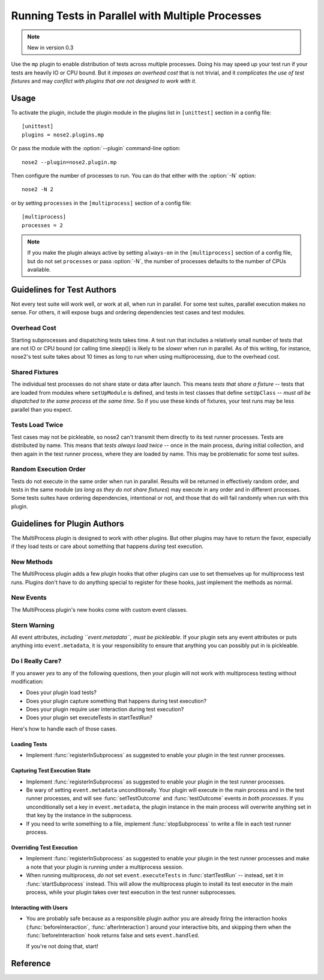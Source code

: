 =================================================
Running Tests in Parallel with Multiple Processes
=================================================

.. note ::

   New in version 0.3

Use the ``mp`` plugin to enable distribution of tests across multiple
processes. Doing his may speed up your test run if your tests are
heavily IO or CPU bound. But it *imposes an overhead cost* that is not
trivial, and it *complicates the use of test fixtures* and may *conflict
with plugins that are not designed to work with it*.

Usage
-----

To activate the plugin, include the plugin module in the plugins list
in ``[unittest]`` section in a config file::

  [unittest]
  plugins = nose2.plugins.mp

Or pass the module with the :option:`--plugin` command-line option::

  nose2 --plugin=nose2.plugin.mp

Then configure the number of processes to run. You can do that either
with the :option:`-N` option::

  nose2 -N 2

or by setting ``processes`` in the ``[multiprocess]`` section of a
config file::

  [multiprocess]
  processes = 2

.. note ::

   If you make the plugin always active by setting ``always-on`` in
   the ``[multiprocess]`` section of a config file, but do not set
   ``processes`` or pass :option:`-N`, the number of processes
   defaults to the number of CPUs available.

Guidelines for Test Authors
---------------------------

Not every test suite will work well, or work at all, when run in
parallel. For some test suites, parallel execution makes no sense. For
others, it will expose bugs and ordering dependencies test cases and
test modules.

Overhead Cost
~~~~~~~~~~~~~

Starting subprocesses and dispatching tests takes time. A test run
that includes a relatively small number of tests that are not IO or
CPU bound (or calling time.sleep()) is likely to be *slower* when run
in parallel. As of this writing, for instance, nose2's test suite
takes about 10 times as long to run when using multiprocessing, due to
the overhead cost.

Shared Fixtures
~~~~~~~~~~~~~~~

The individual test processes do not share state or data after
launch. This means *tests that share a fixture* -- tests that are loaded
from modules where ``setUpModule`` is defined, and tests in test
classes that define ``setUpClass`` -- *must all be dispatched to the
same process at the same time*. So if you use these kinds of fixtures,
your test runs may be less parallel than you expect.

Tests Load Twice
~~~~~~~~~~~~~~~~

Test cases may not be pickleable, so nose2 can't transmit them
directly to its test runner processes. Tests are distributed by
name. This means that *tests always load twice* -- once in the main
process, during initial collection, and then again in the test runner
process, where they are loaded by name. This may be problematic for
some test suites.

Random Execution Order
~~~~~~~~~~~~~~~~~~~~~~

Tests do not execute in the same order when run in parallel. Results
will be returned in effectively random order, and tests in the same
module (*as long as they do not share fixtures*) may execute in any
order and in different processes. Some tests suites have ordering
dependencies, intentional or not, and those that do will fail randomly
when run with this plugin.

Guidelines for Plugin Authors
-----------------------------

The MultiProcess plugin is designed to work with other plugins. But
other plugins may have to return the favor, especially if they load
tests or care about something that happens *during* test execution.


New Methods
~~~~~~~~~~~

The MultiProcess plugin adds a few plugin hooks that other plugins can
use to set themselves up for multiprocess test runs. Plugins don't
have to do anything special to register for these hooks, just
implement the methods as normal.

.. function :: registerInSubprocess(self, event)

   :param event: :class:`nose2.plugins.mp.RegisterInSubprocessEvent`

   The ``registerInSubprocess`` hook is called after plugin
   registration to enable plugins that need to run in subprocesses to
   register that fact. The most common thing to do, for plugins that
   need to run in subprocesses, is::

         def registerInSubprocess(self, event):
             event.pluginClasses.append(self.__class__)

   It is not required that plugins append their own class. If for some
   reason there is a different plugin class, or set of classes, that
   should run in the test-running subprocesses, add that class or
   those classes instead.

.. function :: startSubprocess(self, event)

   :param event: :class:`nose2.plugins.mp.SubprocessEvent`

   The ``startSubprocess`` hook fires in each test-running subprocess
   after it has loaded its plugins but before any tests are executed.

   Plugins can customize test execution here in the same way as in
   :func:`startTestRun`, by setting ``event.executeTests``, and
   prevent test execution by setting ``event.handled`` to True and
   returning False.

.. function :: stopSubprocess(self, event)

   :param event: :class:`nose2.plugins.mp.SubprocessEvent`

   The ``stopSubprocess`` event fires just before each test running
   subprocess shuts down. Plugins can use this hook for any
   per-process finalization that they may need to do.

   The same event instance is passed to ``startSubprocess`` and
   ``stopSubprocess``, which enables plugins to use that event's
   metadata to communicate state or other information from the
   start to the stop hooks, if needed.

New Events
~~~~~~~~~~

The MultiProcess plugin's new hooks come with custom event classes.

.. autoclass :: nose2.plugins.mp.RegisterInSubprocessEvent
   :members:

.. autoclass :: nose2.plugins.mp.SubprocessEvent
   :members:

Stern Warning
~~~~~~~~~~~~~

All event attributes, *including ``event.metadata``, must be
pickleable*. If your plugin sets any event attributes or puts anything
into ``event.metadata``, it is your responsibility to ensure that
anything you can possibly put in is pickleable.

Do I Really Care?
~~~~~~~~~~~~~~~~~

If you answer *yes* to any of the following questions, then your
plugin will not work with multiprocess testing without modification:

* Does your plugin load tests?
* Does your plugin capture something that happens during test execution?
* Does your plugin require user interaction during test execution?
* Does your plugin set executeTests in startTestRun?

Here's how to handle each of those cases.

Loading Tests
^^^^^^^^^^^^^

* Implement :func:`registerInSubprocess` as suggested to enable your
  plugin in the test runner processes.

Capturing Test Execution State
^^^^^^^^^^^^^^^^^^^^^^^^^^^^^^

* Implement :func:`registerInSubprocess` as suggested to enable your
  plugin in the test runner processes.

* Be wary of setting ``event.metadata`` unconditionally. Your plugin
  will execute in the main process and in the test runner processes,
  and will see :func:`setTestOutcome` and :func:`testOutcome` events
  *in both processes*. If you unconditionally set a key in
  ``event.metadata``, the plugin instance in the main process will
  overwrite anything set in that key by the instance in the
  subprocess.

* If you need to write something to a file, implement
  :func:`stopSubprocess` to write a file in each test runner process.

Overriding Test Execution
^^^^^^^^^^^^^^^^^^^^^^^^^

* Implement :func:`registerInSubprocess` as suggested to enable your
  plugin in the test runner processes and make a note that your plugin
  is running under a multiprocess session.

* When running multiprocess, *do not* set ``event.executeTests`` in
  :func:`startTestRun` -- instead, set it in :func:`startSubprocess`
  instead. This will allow the multiprocess plugin to install its test
  executor in the main process, while your plugin takes over test
  execution in the test runner subprocesses.

Interacting with Users
^^^^^^^^^^^^^^^^^^^^^^

* You are probably safe because as a responsible plugin author you are
  already firing the interaction hooks (:func:`beforeInteraction`,
  :func:`afterInteraction`) around your interactive bits, and skipping
  them when the :func:`beforeInteraction` hook returns false and sets
  ``event.handled``.

  If you're not doing that, start!

Reference
---------

.. autoplugin :: nose2.plugins.mp.MultiProcess
